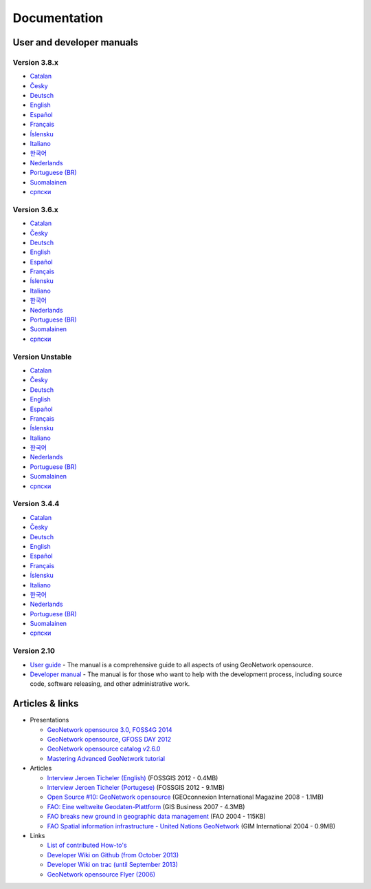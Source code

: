 .. _documentation:

Documentation
==============

User and developer manuals
^^^^^^^^^^^^^^^^^^^^^^^^^^

Version 3.8.x
"""""""""""""

* `Catalan <manuals/3.8.x/ca/index.html>`_ 
* `Česky <manuals/3.8.x/cz/index.html>`_
* `Deutsch <manuals/3.8.x/ge/index.html>`_
* `English <manuals/3.8.x/en/index.html>`_
* `Español <manuals/3.8.x/es/index.html>`_
* `Français <manuals/3.8.x/fr/index.html>`_
* `Íslensku <manuals/3.8.x/is/index.html>`_
* `Italiano <manuals/3.8.x/it/index.html>`_
* `한국어 <manuals/3.8.x/ko/index.html>`_
* `Nederlands <manuals/3.8.x/nl/index.html>`_
* `Portuguese (BR) <manuals/3.8.x/pt_BR/index.html>`_
* `Suomalainen <manuals/3.8.x/fi/index.html>`_
* `српски <manuals/3.8.x/sr/index.html>`_


Version 3.6.x
"""""""""""""

* `Catalan <manuals/3.6.x/ca/index.html>`_ 
* `Česky <manuals/3.6.x/cz/index.html>`_
* `Deutsch <manuals/3.6.x/ge/index.html>`_
* `English <manuals/3.6.x/en/index.html>`_
* `Español <manuals/3.6.x/es/index.html>`_
* `Français <manuals/3.6.x/fr/index.html>`_
* `Íslensku <manuals/3.6.x/is/index.html>`_
* `Italiano <manuals/3.6.x/it/index.html>`_
* `한국어 <manuals/3.6.x/ko/index.html>`_
* `Nederlands <manuals/3.6.x/nl/index.html>`_
* `Portuguese (BR) <manuals/3.6.x/pt_BR/index.html>`_
* `Suomalainen <manuals/3.6.x/fi/index.html>`_
* `српски <manuals/3.6.x/sr/index.html>`_


Version Unstable
""""""""""""""""

* `Catalan <manuals/trunk/ca/index.html>`_ 
* `Česky <manuals/trunk/cz/index.html>`_
* `Deutsch <manuals/trunk/ge/index.html>`_
* `English <manuals/trunk/en/index.html>`_
* `Español <manuals/trunk/es/index.html>`_
* `Français <manuals/trunk/fr/index.html>`_
* `Íslensku <manuals/trunk/is/index.html>`_
* `Italiano <manuals/trunk/it/index.html>`_
* `한국어 <manuals/trunk/ko/index.html>`_
* `Nederlands <manuals/trunk/nl/index.html>`_
* `Portuguese (BR) <manuals/trunk/pt_BR/index.html>`_
* `Suomalainen <manuals/trunk/fi/index.html>`_
* `српски <manuals/trunk/sr/index.html>`_


Version 3.4.4
"""""""""""""

* `Catalan <manuals/3.4.4/ca/index.html>`_ 
* `Česky <manuals/3.4.4/cz/index.html>`_
* `Deutsch <manuals/3.4.4/ge/index.html>`_
* `English <manuals/3.4.4/en/index.html>`_
* `Español <manuals/3.4.4/es/index.html>`_
* `Français <manuals/3.4.4/fr/index.html>`_
* `Íslensku <manuals/3.4.4/is/index.html>`_
* `Italiano <manuals/3.4.4/it/index.html>`_
* `한국어 <manuals/3.4.4/ko/index.html>`_
* `Nederlands <manuals/3.4.4/nl/index.html>`_
* `Portuguese (BR) <manuals/3.4.4/pt_BR/index.html>`_
* `Suomalainen <manuals/3.4.4/fi/index.html>`_
* `српски <manuals/3.4.4/sr/index.html>`_


Version 2.10
""""""""""""

* `User guide <manuals/2.10.4/eng/users/index.html>`_ - The manual is a comprehensive guide to all aspects of using GeoNetwork opensource.

* `Developer manual <manuals/2.10.4/eng/developer/index.html>`_ - The manual is for those who want to help with the development process, including source code, software releasing, and other administrative work.


Articles & links
^^^^^^^^^^^^^^^^

* Presentations

  * `GeoNetwork opensource 3.0, FOSS4G 2014 <https://vimeo.com/106222166>`_
  * `GeoNetwork opensource, GFOSS DAY 2012 <http://fr.slideshare.net/geosolutions/gfoss-day-2012-geonetwork-presentation>`_
  * `GeoNetwork opensource catalog v2.6.0 <_static/foss4g2010/geonetwork26/index.html>`_
  * `Mastering Advanced GeoNetwork tutorial <_static/foss4g2010/FOSS4G_Mastering_Advanced_GeoNetwork.pdf>`_

* Articles

  * `Interview Jeroen Ticheler (English) <_static/Articles/Revista_FOSSGIS_Brazil_Ed_04_Janeiro_Special_2012_small.pdf>`_  (FOSSGIS 2012 - 0.4MB)
  * `Interview Jeroen Ticheler (Portugese) <_static/Articles/Revista_FOSSGIS_Brasil_Ed_04_Janeiro_2012_portugese.pdf>`_ (FOSSGIS 2012 - 9.1MB)
  * `Open Source #10: GeoNetwork opensource <_static/Articles/opensource_intv7i5_GeoNetwork_opensource_05_2008.pdf>`_ (GEOconnexion International Magazine 2008 - 1.1MB)
  * `FAO: Eine weltweite Geodaten-Plattform <_static/Articles/17_0107_GeoNetwork_German_GIS-Business.pdf>`_ (GIS Business 2007 - 4.3MB)
  * `FAO breaks new ground in geographic data management <_static/Articles/FAO_breaks_new_ground_in_geographic_data_management.pdf>`_ (FAO 2004 - 115KB)
  * `FAO Spatial information infrastructure - United Nations GeoNetwork <_static/Articles/GIM_08-2004_FAO_GeoNetwork_Reprint.pdf>`_ (GIM International 2004 - 0.9MB)

* Links

  * `List of contributed How-to's <http://trac.osgeo.org/geonetwork/wiki/ListOfHowTos>`_
  * `Developer Wiki on Github (from October 2013) <https://github.com/geonetwork/core-geonetwork/wiki>`_
  * `Developer Wiki on trac (until September 2013) <http://trac.osgeo.org/geonetwork/>`_
  * `GeoNetwork opensource Flyer (2006) <_static/GeoNetwork_opensource_20_Flyer.pdf>`_


